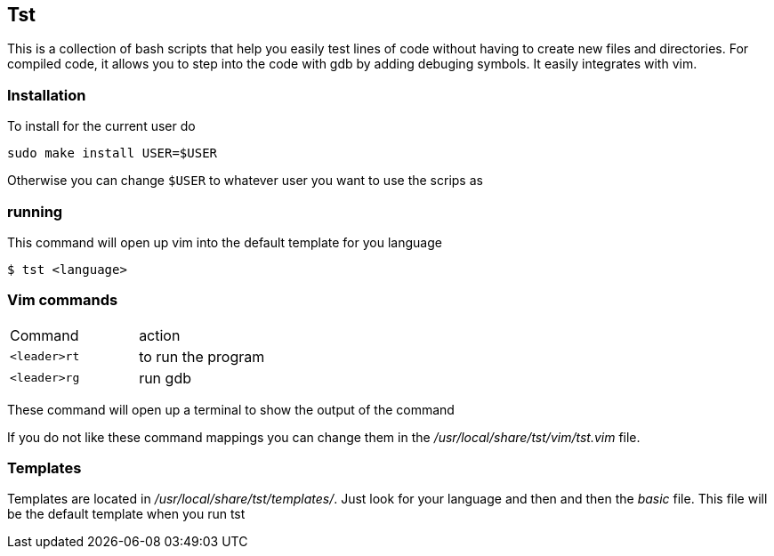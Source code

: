 == Tst
This is a collection of bash scripts that help you easily test lines of code
without having to create new files and directories. For compiled code, it allows
you to step into the code with gdb by adding debuging symbols. It easily
integrates with vim.

=== Installation
To install for the current user do

----
sudo make install USER=$USER
----

Otherwise you can change `$USER` to whatever user you want to use the scrips as

=== running
This command will open up vim into the default template for you language

----
$ tst <language>
----

=== Vim commands
|===
| Command    | action
| `<leader>rt` | to run the program
| `<leader>rg` | run gdb
|===

These command will open up a terminal to show the output of the command

If you do not like these command mappings you can change them in the
_/usr/local/share/tst/vim/tst.vim_ file.


=== Templates
Templates are located in _/usr/local/share/tst/templates/_. Just look for your
language and then and then the _basic_ file. This file will be the default
template when you run tst

